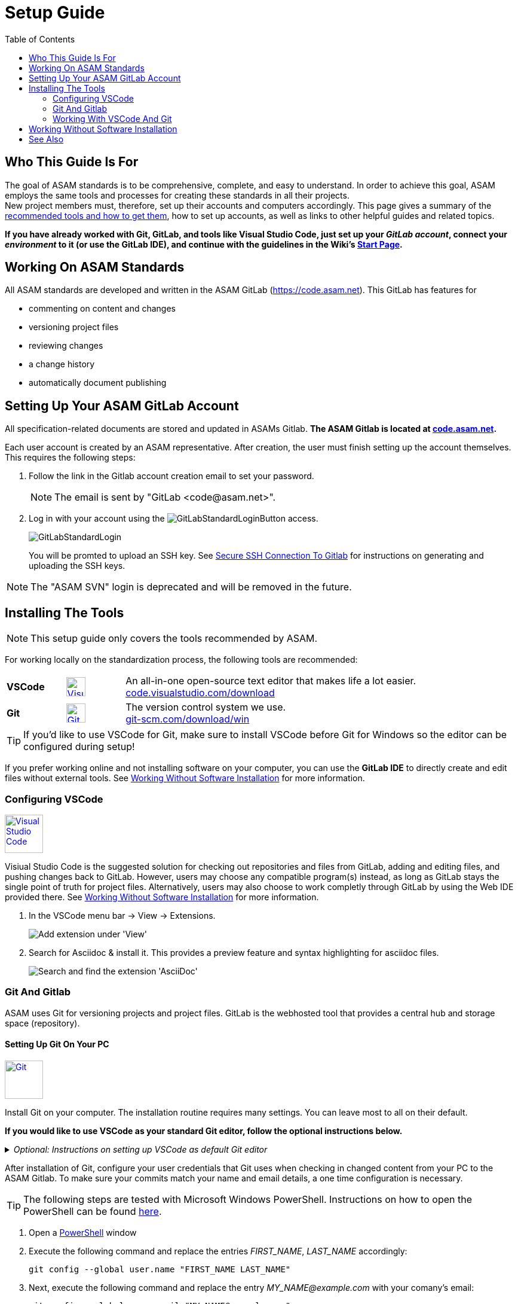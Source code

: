 :imagesdir: ../images
:toc:

= Setup Guide

== Who This Guide Is For


The goal of ASAM standards is to be comprehensive, complete, and easy to understand. In order to achieve this goal, ASAM employs the same tools and processes for creating these standards in all their projects. +
New project members must, therefore, set up their accounts and computers accordingly. This page gives a summary of the <<Installing the tools,recommended tools and how to get them>>, how to set up accounts, as well as links to other helpful guides and related topics.

*If you have already worked with Git, GitLab, and tools like Visual Studio Code, just set up your __GitLab account__, connect your __environment__ to it (or use the GitLab IDE), and continue with the [.underline]#guidelines# in the Wiki's link:./Wiki/home.md[Start Page].*

== Working On ASAM Standards
All ASAM standards are developed and written in the ASAM GitLab (https://code.asam.net). This GitLab has features for

* commenting on content and changes
* versioning project files
* reviewing changes
* a change history
* automatically document publishing


== Setting Up Your ASAM GitLab Account
:hide-uri-scheme:
All specification-related documents are stored and updated in ASAMs Gitlab. *The ASAM Gitlab is located at https://code.asam.net.*

Each user account is created by an ASAM representative. After creation, the user must finish setting up the account themselves.  This requires the following steps:

. Follow the link in the Gitlab account creation email to set your password. 
+
NOTE: The email is sent by "GitLab +<code@asam.net>+".
+
. Log in with your account using the image:GitLabStandardLoginButton.png[title="Standard Button"] access.
+
image:GitLabStandardLogin.png[title="Standard Login"]
+
You will be promted to upload an SSH key. See <<Secure SSH Connection To Gitlab>> for instructions on generating and uploading the SSH keys.

NOTE: The "ASAM SVN" login is deprecated and will be removed in the future.

== Installing The Tools
:hide-uri-scheme:
NOTE: This setup guide only covers the tools recommended by ASAM. 

For working locally on the standardization process, the following tools are recommended:

[frame="none", grid="none"]
[source,asciidoc]
[cols="1,1,5"]
|====
| *VSCode*
a| image::https://upload.wikimedia.org/wikipedia/commons/thumb/9/9a/Visual_Studio_Code_1.35_icon.svg/240px-Visual_Studio_Code_1.35_icon.svg.png[alt=Visual Studio Code, width=32, height=32, align="center", link=https://code.visualstudio.com/download, window=_blank]
| An all-in-one open-source text editor that makes life a lot easier. +
https://code.visualstudio.com/download

| [[bookmark-git]]*Git*
a| image::https://upload.wikimedia.org/wikipedia/commons/thumb/3/3f/Git_icon.svg/240px-Git_icon.svg.png[alt=Git, width=32, height=32, align="center",link=https://git-scm.com/download/win, window=_blank]
| The version control system we use. +
https://git-scm.com/download/win
|====


TIP: If you'd like to use VSCode for Git, make sure to install VSCode before Git for Windows so the editor can be configured during setup!

If you prefer working online and not installing software on your computer, you can use the *GitLab IDE* to directly create and edit files without external tools. See <<Working Without Software Installation>> for more information.

=== Configuring VSCode

image::https://upload.wikimedia.org/wikipedia/commons/thumb/9/9a/Visual_Studio_Code_1.35_icon.svg/240px-Visual_Studio_Code_1.35_icon.svg.png[alt=Visual Studio Code, width=64, height=64, link=https://code.visualstudio.com/download, role=right]

Visiual Studio Code is the suggested solution for checking out repositories and files from GitLab, adding and editing files, and pushing changes back to GitLab. However, users may choose any compatible program(s) instead, as long as GitLab stays the single point of truth for project files. Alternatively, users may also choose to work completly through GitLab by using the Web IDE provided there. See <<Working Without Software Installation>> for more information.

. In the VSCode menu bar -> View -> Extensions.
+ 
image::extensions.png[alt=Add extension under 'View'] 

. Search for Asciidoc & install it. This provides a preview feature and syntax highlighting for asciidoc files.
+
image::install_asciidoc.png[alt=Search and find the extension 'AsciiDoc']


=== Git And Gitlab
ASAM uses Git for versioning projects and project files. GitLab is the webhosted tool that provides a central hub and storage space (repository).

==== Setting Up Git On Your PC
image::https://upload.wikimedia.org/wikipedia/commons/thumb/3/3f/Git_icon.svg/240px-Git_icon.svg.png[alt=Git, width=64, height=64, role="right",link=https://git-scm.com/download/win, window=_blank]

Install Git on your computer. The installation routine requires many settings. You can leave most to all on their default. 

*If you would like to use VSCode as your standard Git editor, follow the optional instructions below.*

._Optional: Instructions on setting up VSCode as default Git editor_
[%collapsible]
====
image:SelectVSCodeForGit.png[title="Use Visual Studio Code as Git's default editor"]

* Select "Use Visual Studio Code as Git's default editor" from the drop-down menu

NOTE: If you cannot click "Next", make sure VSCode is already installed. Return to the previous step and continue again. Now, the "next" button should be active.
====

After installation of Git, configure your user credentials that Git uses when checking in changed content from your PC to the ASAM Gitlab. To make sure your commits match your name and email details, a one time configuration is necessary.

TIP: The following steps are tested with Microsoft Windows PowerShell. Instructions on how to open the PowerShell can be found link:PowershellTutorial.adoc[here].

. Open a link:PowershellTutorial.adoc[PowerShell] window
. Execute the following command and replace the entries _FIRST_NAME_, _LAST_NAME_  accordingly: 

+
[source,git]
----
git config --global user.name "FIRST_NAME LAST_NAME"
----

. Next, execute the following command and replace the entry _MY_NAME@example.com_ with your comany's email:
+
[source,git]
----
git config --global user.email "MY_NAME@example.com"
----

NOTE: If no error is returned, the configuration step has been successful.

==== Secure SSH Connection To Gitlab

NOTE: This is optional! It removes the need to enter the user password for every push/pull but requires some extra time for initial setup.

===== Creating The SSH Keys And Apply In GitLab
To ensure you don't have to enter your login details every time you want to interact with the repository, add an SSH key to your account. To do so, follow these steps:

. In a link:PowershellTutorial.adoc[PowerShell] window, enter the following: 
+
NOTE: The link:PowershellTutorial.adoc[PowerShell] window should be opened in your user folder (Windows). Usually, if you open it through right-click on the Windows button, this should be the case.
+
[source,git]
----
ssh-keygen -t ed25519 -C "YourEmail@address.com"  
----
+
TIP: Replace _YourEmail@address.com_ with your company mail.

.. Confirm the suggested path with Enter.
.. Type in a passphrase and confirm with Enter, or just confirm without a passphrase.
+
TIP: Entering a passphrase is optional and leads to additional steps every time you connect to the remote, so it is not recommended.

. Enter the following to copy the created public key to the Windows clipboard:
+
[source,git]
----
Get-Content ~/.ssh/id_ed25519.pub | Set-Clipboard 
----
+
TIP: If this doesn’t work, open the file you created in a text editor and copy the whole text manually.


. Edit your profile in Gitlab
+
image:AccessGitlabAccountConfig.png[title="Edit user profile in GitLab"]

. Open the settings "SSH Keys" on the left
+
image:OpenSSHSettings.png[title="Open the 'SSH Keys' settings"]

. Add the generated key to https://code.asam.net/profile/keys[Gitlab] - Paste the key copied in step 2, give it a title and then click "Add Key"
+

.Entry mask for SSH key in GitLab
image:PasteSSHKey.png[title="Paste and confirm your new public SSH key"] +

.Confirmation screen after SSH key has been entered in GitLab
image:ConfirmSSHKey.png[title="Window shown after SHS key has been entered and confirmed"]

===== Apply The Generated SSH Key Locally

Now, GitLab knows the public key you use to authorize when interacting with GitLab from your PC. In order to use the generated keys for authorization by your PC, execute the following steps:

. Check if the SSH Agent is running
.. Open a link:PowershellTutorial.adoc[PowerShell] window
.. Type `Get-Service ssh-agent`, hit Enter and check the status. If the status is "Stopped", continue
.. Type `Get-Service ssh-agent | Select StartType`, hit Enter and check the StartType. If it is "Disabled", continue with _Activate the SSH Agent_. Otherwise, continue with _Start the SSH Agent_.

. Activate the SSH Agent
+
NOTE: This requires administration rights. If you do not have these, request support from your IT department.
+
.. Open another link:PowershellTutorial.adoc[PowerShell] window (with Administration rights)
.. Set the SSH Agent to start manually by typing `Get-Service -Name ssh-agent | Set-Service -StartupType Manual` and hitting Enter

. Start the SSH Agent
.. Return to the PowerShell window or open a new one
.. Enter `Start-Service ssh-agent` and hit Enter
+

. Add the SSH private key to the agent
+
NOTE: This should not be done in the Administration link:PowershellTutorial.adoc[PowerShell] window if your Admin account is not your user account. Otherwise, Windows will complain about unprotected private key files!
+
.. Return to the PowerShell window or open a new one
.. To add your generated private key to the SSH Agent, enter `ssh-add ~/.ssh/id_ed25519`
+
NOTE: If you chose a different folder or filename, you may need to change the path ("~/.ssh/") and/or the filename ("id_ed25519") accordingly.

*See also*:

* link:https://docs.github.com/en/authentication/connecting-to-github-with-ssh/generating-a-new-ssh-key-and-adding-it-to-the-ssh-agent#adding-your-ssh-key-to-the-ssh-agent[Generating And Adding Your SSH Key To The SSH Agent]
* link:https://stackoverflow.com/questions/52113738/starting-ssh-agent-on-windows-10-fails-unable-to-start-ssh-agent-service-erro[Start SSH Agent]



=== Working With VSCode And Git

For an example on how to work with VSCode and Git, see link:CloningRepoTutorial.adoc[Cloning Your First Repository].

== Working Without Software Installation

GitLab provides an integrated working environment and text editor with which users can directly create and edit files without having to install Git or an editor like VSCode. 
See link:GitLab-IDE-Guide.adoc[the GitLab Web IDE Guide] for more information.

== See Also

* link:Platforms.md[Overview over used platforms]
* link:Microsoft-Teams-and-Sharepoint.adoc[Teams & Sharepoint]
* link:Shared-OpenX-Calender.adoc[Synchronize with the OpenX calendar]
* link:GitLab-IDE-Guide.adoc[GitLab IDE Guide]
* link:ProjectGuidelines.adoc[Project Guidelines]
* link:WritingGuidelines.adoc[Writing Guidelines]